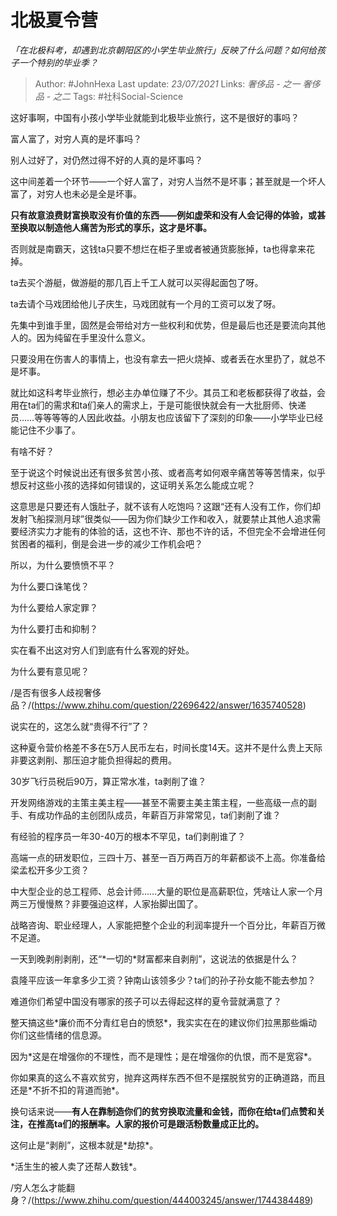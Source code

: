 * 北极夏令营
  :PROPERTIES:
  :CUSTOM_ID: 北极夏令营
  :END:

/「在北极科考，却遇到北京朝阳区的小学生毕业旅行」反映了什么问题？如何给孩子一个特别的毕业季？/

#+BEGIN_QUOTE
  Author: #JohnHexa Last update: /23/07/2021/ Links: [[奢侈品 - 之一]]
  [[奢侈品 - 之二]] Tags: #社科Social-Science
#+END_QUOTE

这好事啊，中国有小孩小学毕业就能到北极毕业旅行，这不是很好的事吗？

富人富了，对穷人真的是坏事吗？

别人过好了，对仍然过得不好的人真的是坏事吗？

这中间差着一个环节------一个好人富了，对穷人当然不是坏事；甚至就是一个坏人富了，对穷人也未必是全是坏事。

*只有故意浪费财富换取没有价值的东西------例如虚荣和没有人会记得的体验，或甚至换取以制造他人痛苦为形式的享乐，这才是坏事。*

否则就是南霸天，这钱ta只要不想烂在柜子里或者被通货膨胀掉，ta也得拿来花掉。

ta去买个游艇，做游艇的那几百上千工人就可以买得起面包了呀。

ta去请个马戏团给他儿子庆生，马戏团就有一个月的工资可以发了呀。

先集中到谁手里，固然是会带给对方一些权利和优势，但是最后也还是要流向其他人的。因为纯留在手里没什么意义。

只要没用在伤害人的事情上，也没有拿去一把火烧掉、或者丢在水里扔了，就总不是坏事。

就比如这科考毕业旅行，想必主办单位赚了不少。其员工和老板都获得了收益，会用在ta们的需求和ta们亲人的需求上，于是可能很快就会有一大批厨师、快递员......等等等等的人因此收益。小朋友也应该留下了深刻的印象------小学毕业已经能记住不少事了。

有啥不好？

至于说这个时候说出还有很多贫苦小孩、或者高考如何艰辛痛苦等等苦情来，似乎想反衬这些小孩的选择如何错误的，这证明关系怎么能成立呢？

这意思是只要还有人饿肚子，就不该有人吃饱吗？这跟“还有人没有工作，你们却发射飞船探测月球”很类似------因为你们缺少工作和收入，就要禁止其他人追求需要经济实力才能有的体验的话，这也不许、那也不许的话，不但完全不会增进任何贫困者的福利，倒是会进一步的减少工作机会吧？

所以，为什么要愤愤不平？

为什么要口诛笔伐？

为什么要给人家定罪？

为什么要打击和抑制？

实在看不出这对穷人们到底有什么客观的好处。

为什么要有意见呢？

/是否有很多人歧视奢侈品？/(https://www.zhihu.com/question/22696422/answer/1635740528)

说实在的，这怎么就“贵得不行”了？

这种夏令营价格差不多在5万人民币左右，时间长度14天。这并不是什么贵上天际非要这剥削、那压迫才能负担得起的费用。

30岁飞行员税后90万，算正常水准，ta剥削了谁？

开发网络游戏的主策主美主程------甚至不需要主美主策主程，一些高级一点的副手、有成功作品的主创团队成员，年薪百万非常常见，ta们剥削了谁？

有经验的程序员一年30-40万的根本不罕见，ta们剥削谁了？

高端一点的研发职位，三四十万、甚至一百万两百万的年薪都谈不上高。你准备给梁孟松开多少工资？

中大型企业的总工程师、总会计师......大量的职位是高薪职位，凭啥让人家一个月两三万慢慢熬？非要强迫这样，人家抬脚出国了。

战略咨询、职业经理人，人家能把整个企业的利润率提升一个百分比，年薪百万微不足道。

一天到晚剥削剥削，还“*一切的*财富都来自剥削”，这说法的依据是什么？

袁隆平应该一年拿多少工资？钟南山该领多少？ta们的孙子孙女能不能去参加？

难道你们希望中国没有哪家的孩子可以去得起这样的夏令营就满意了？

整天搞这些*廉价而不分青红皂白的愤怒*，我实实在在的建议你们拉黑那些煽动你们这些情绪的信息源。

因为*这是在增强你的不理性，而不是理性；是在增强你的仇恨，而不是宽容*。

你如果真的这么不喜欢贫穷，抛弃这两样东西不但不是摆脱贫穷的正确道路，而且还是*不折不扣的背道而驰*。

换句话来说------*有人在靠制造你们的贫穷换取流量和金钱，而你在给ta们点赞和关注，在推高ta们的报酬率。人家的报价可是跟活粉数量成正比的。*

这何止是“剥削”，这根本就是*劫掠*。

*活生生的被人卖了还帮人数钱*。

/穷人怎么才能翻身？/(https://www.zhihu.com/question/444003245/answer/1744384489)
